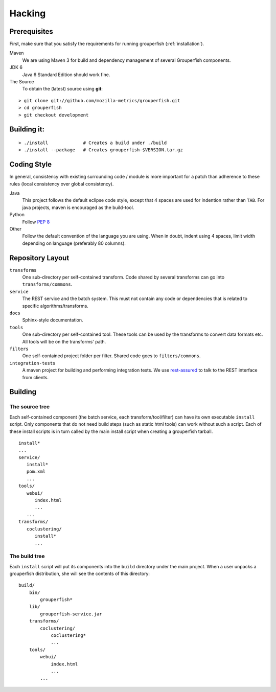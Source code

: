 .. _hacking:

========
Hacking
========


Prerequisites
-------------

First, make sure that you satisfy the requirements for running grouperfish
(:ref:`installation`).

Maven
    We are using Maven 3 for build and dependency management of several
    Grouperfish components.

JDK 6
    Java 6 Standard Edition should work fine.

The Source
    To obtain the (latest) source using **git**:

::

        > git clone git://github.com/mozilla-metrics/grouperfish.git
        > cd grouperfish
        > git checkout development


Building it:
------------

::

    > ./install             # Creates a build under ./build
    > ./install --package   # Creates grouperfish-$VERSION.tar.gz


Coding Style
------------

In general, consistency with existing surrounding code / module is more
important for a patch than adherence to these rules (local consistency over global consistency).

Java
    This project follows the default eclipse code style, except that 4 spaces
    are used for indention rather than ``TAB``.
    For java projects, maven is encouraged as the build-tool.

Python
    Follow `PEP 8`_

    .. _`PEP 8`: http://www.python.org/dev/peps/pep-0008/

Other
    Follow the default convention of the language you are using.
    When in doubt, indent using 4 spaces, limit width depending on language
    (preferably 80 columns).


Repository Layout
-----------------

``transforms``
    One sub-directory per self-contained transform.
    Code shared by several transforms can go into ``transforms/commons``.

``service``
    The REST service and the batch system.
    This must not contain any code or dependencies that is related to specific
    algorithms/transforms.

``docs``
    Sphinx-style documentation.

``tools``
    One sub-directory per self-contained tool. These tools can be used by the
    transforms to convert data formats etc. All tools will be on the
    transforms' path.

``filters``
    One self-contained project folder per filter.
    Shared code goes to ``filters/commons``.

``integration-tests``
   A maven project for building and performing integration tests.
   We use `rest-assured`_ to talk to the REST interface from clients.

   .. _`rest-assured`: http://code.google.com/p/rest-assured/


Building
--------

The source tree
^^^^^^^^^^^^^^^

Each self-contained component (the batch service, each transform/tool/filter)
can have its own executable ``install`` script. Only components that do not
need build steps (such as static html tools) can work without such a script.
Each of these install scripts is in turn called by the main install script
when creating a grouperfish tarball.

::

    install*
    ...
    service/
       install*
       pom.xml
       ...
    tools/
       webui/
          index.html
          ...
       ...
    transforms/
       coclustering/
          install*
          ...


The build tree
^^^^^^^^^^^^^^

Each ``install`` script will put its components into the ``build`` directory
under the main project. When a user unpacks a grouperfish distribution, she
will see the contents of this directory:

::

    build/
        bin/
            grouperfish*
        lib/
            grouperfish-service.jar
        transforms/
            coclustering/
                coclustering*
                ...
        tools/
            webui/
                index.html
                ...
            ...


